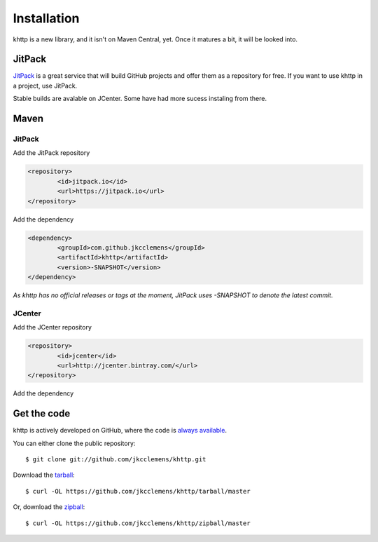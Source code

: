 .. _install:

Installation
============

khttp is a new library, and it isn't on Maven Central, yet. Once it matures a bit, it will be looked into.

JitPack
-------

`JitPack <https://jitpack.io/>`_ is a great service that will build GitHub projects and offer them as a repository for
free. If you want to use khttp in a project, use JitPack.

Stable builds are avalable on JCenter. Some have had more sucess instaling from there.

Maven
-----
JitPack
^^^^^^^^

Add the JitPack repository

.. code-block:: xml

	<repository>
		<id>jitpack.io</id>
		<url>https://jitpack.io</url>
	</repository>

Add the dependency

.. code-block:: xml

	<dependency>
		<groupId>com.github.jkcclemens</groupId>
		<artifactId>khttp</artifactId>
		<version>-SNAPSHOT</version>
	</dependency>

*As khttp has no official releases or tags at the moment, JitPack uses -SNAPSHOT to denote the latest commit.*

JCenter
^^^^^^^^
Add the JCenter repository

.. code-block:: xml

	<repository>
  		<id>jcenter</id>
  		<url>http://jcenter.bintray.com/</url>
	</repository>

Add the dependency

.. code-block:: xml
	<dependency>
		<groupId>khttp</groupId>
		<artifactId>khttp</artifactId>
		<version>1.0.0</version>
	</dependency>



Get the code
------------

khttp is actively developed on GitHub, where the code is `always available <https://github.com/jkcclemens/khttp>`_.

You can either clone the public repository::

    $ git clone git://github.com/jkcclemens/khttp.git

Download the `tarball <https://github.com/jkcclemens/khttp/tarball/master>`_::

    $ curl -OL https://github.com/jkcclemens/khttp/tarball/master

Or, download the `zipball <https://github.com/jkcclemens/khttp/zipball/master>`_::

    $ curl -OL https://github.com/jkcclemens/khttp/zipball/master

